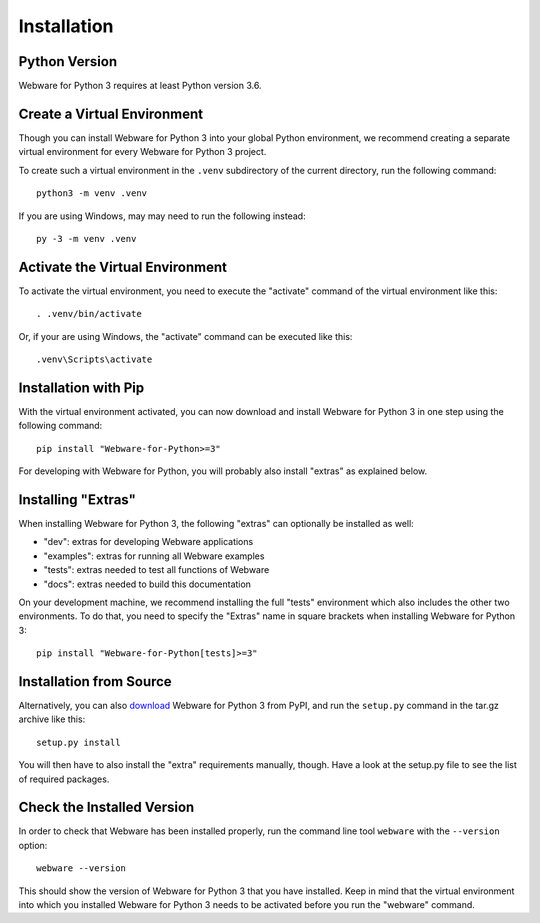 .. _installation:

Installation
============


Python Version
--------------

Webware for Python 3 requires at least Python version 3.6.


Create a Virtual Environment
----------------------------

Though you can install Webware for Python 3 into your global Python environment, we recommend creating a separate virtual environment for every Webware for Python 3 project.

To create such a virtual environment in the ``.venv`` subdirectory of the current directory, run the following command::

    python3 -m venv .venv

If you are using Windows, may may need to run the following instead::

    py -3 -m venv .venv


Activate the Virtual Environment
--------------------------------

To activate the virtual environment, you need to execute the "activate" command of the virtual environment like this::

    . .venv/bin/activate

Or, if your are using Windows, the "activate" command can be executed like this::

    .venv\Scripts\activate


Installation with Pip
----------------------

With the virtual environment activated, you can now download and install Webware for Python 3 in one step using the following command::

    pip install "Webware-for-Python>=3"

For developing with Webware for Python, you will probably also install "extras" as explained below.


Installing "Extras"
-------------------

When installing Webware for Python 3, the following "extras" can optionally be installed as well:

* "dev": extras for developing Webware applications
* "examples": extras for running all Webware examples
* "tests": extras needed to test all functions of Webware
* "docs": extras needed to build this documentation

On your development machine, we recommend installing the full "tests" environment which also includes the other two environments. To do that, you need to specify the "Extras" name in square brackets when installing Webware for Python 3::

    pip install "Webware-for-Python[tests]>=3"


Installation from Source
------------------------

Alternatively, you can also download_ Webware for Python 3 from PyPI, and run the ``setup.py`` command in the tar.gz archive like this::

    setup.py install

You will then have to also install the "extra" requirements manually, though. Have a look at the setup.py file to see the list of required packages.

.. _download: https://pypi.org/project/Webware-for-Python/


Check the Installed Version
---------------------------

In order to check that Webware has been installed properly, run the command line tool ``webware`` with the ``--version`` option::

    webware --version

This should show the version of Webware for Python 3 that you have installed. Keep in mind that the virtual environment into which you installed Webware for Python 3 needs to be activated before you run the "webware" command.
